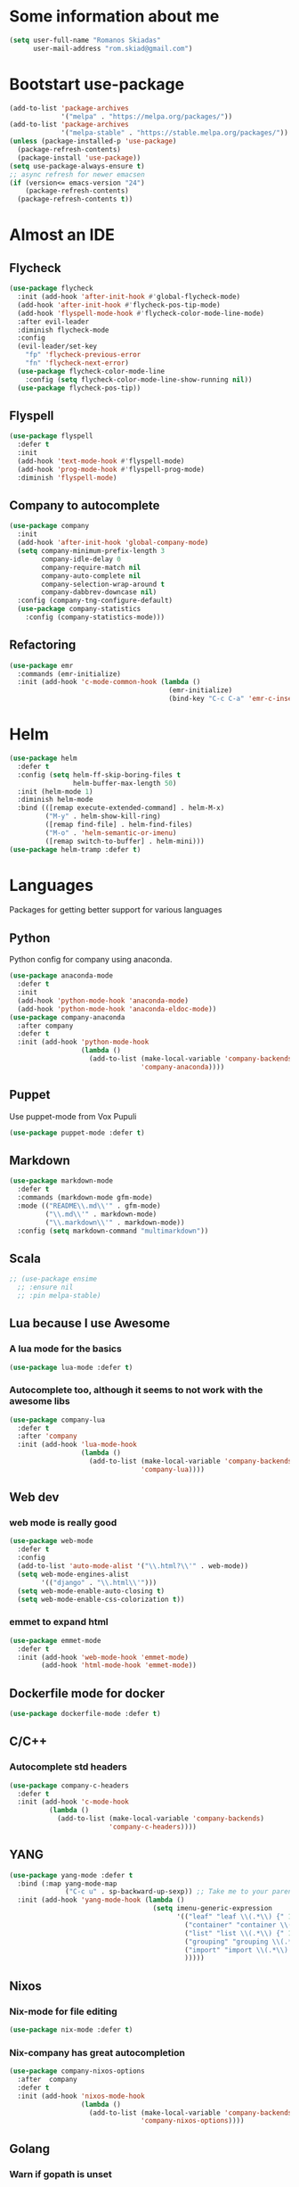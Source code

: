* Some information about me
#+BEGIN_SRC emacs-lisp
(setq user-full-name "Romanos Skiadas"
      user-mail-address "rom.skiad@gmail.com")
#+END_SRC
* Bootstart use-package
#+BEGIN_SRC emacs-lisp
  (add-to-list 'package-archives
               '("melpa" . "https://melpa.org/packages/"))
  (add-to-list 'package-archives
               '("melpa-stable" . "https://stable.melpa.org/packages/"))
  (unless (package-installed-p 'use-package)
    (package-refresh-contents)
    (package-install 'use-package))
  (setq use-package-always-ensure t)
  ;; async refresh for newer emacsen
  (if (version<= emacs-version "24")
      (package-refresh-contents)
    (package-refresh-contents t))
#+END_SRC
* Almost an IDE
** Flycheck
#+BEGIN_SRC emacs-lisp
  (use-package flycheck
    :init (add-hook 'after-init-hook #'global-flycheck-mode)
    (add-hook 'after-init-hook #'flycheck-pos-tip-mode)
    (add-hook 'flyspell-mode-hook #'flycheck-color-mode-line-mode)
    :after evil-leader
    :diminish flycheck-mode
    :config
    (evil-leader/set-key
      "fp" 'flycheck-previous-error
      "fn" 'flycheck-next-error)
    (use-package flycheck-color-mode-line
      :config (setq flycheck-color-mode-line-show-running nil))
    (use-package flycheck-pos-tip))
#+END_SRC
** Flyspell
#+BEGIN_SRC emacs-lisp
  (use-package flyspell
    :defer t
    :init
    (add-hook 'text-mode-hook #'flyspell-mode)
    (add-hook 'prog-mode-hook #'flyspell-prog-mode)
    :diminish 'flyspell-mode)
#+END_SRC
** Company to autocomplete
  #+BEGIN_SRC emacs-lisp
    (use-package company
      :init
      (add-hook 'after-init-hook 'global-company-mode)
      (setq company-minimum-prefix-length 3
            company-idle-delay 0
            company-require-match nil
            company-auto-complete nil
            company-selection-wrap-around t
            company-dabbrev-downcase nil)
      :config (company-tng-configure-default)
      (use-package company-statistics
        :config (company-statistics-mode)))

  #+END_SRC
** Refactoring
    #+BEGIN_SRC emacs-lisp
      (use-package emr
        :commands (emr-initialize)
        :init (add-hook 'c-mode-common-hook (lambda ()
                                              (emr-initialize)
                                              (bind-key "C-c C-a" 'emr-c-insert-include c-mode-base-map))))
    #+END_SRC
* Helm
#+BEGIN_SRC emacs-lisp
  (use-package helm
    :defer t
    :config (setq helm-ff-skip-boring-files t
                  helm-buffer-max-length 50)
    :init (helm-mode 1)
    :diminish helm-mode
    :bind (([remap execute-extended-command] . helm-M-x)
           ("M-y" . helm-show-kill-ring)
           ([remap find-file] . helm-find-files)
           ("M-o" . 'helm-semantic-or-imenu)
           ([remap switch-to-buffer] . helm-mini)))
  (use-package helm-tramp :defer t)
#+END_SRC

* Languages
  Packages for getting better support for various languages
** Python
   Python config for company using anaconda.
   #+BEGIN_SRC emacs-lisp
     (use-package anaconda-mode
       :defer t
       :init
       (add-hook 'python-mode-hook 'anaconda-mode)
       (add-hook 'python-mode-hook 'anaconda-eldoc-mode))
     (use-package company-anaconda
       :after company
       :defer t
       :init (add-hook 'python-mode-hook
                       (lambda ()
                         (add-to-list (make-local-variable 'company-backends)
                                      'company-anaconda))))
   #+END_SRC
** Puppet
   Use puppet-mode from Vox Pupuli
   #+BEGIN_SRC emacs-lisp
   (use-package puppet-mode :defer t)
   #+END_SRC
** Markdown
#+BEGIN_SRC emacs-lisp
  (use-package markdown-mode
    :defer t
    :commands (markdown-mode gfm-mode)
    :mode (("README\\.md\\'" . gfm-mode)
           ("\\.md\\'" . markdown-mode)
           ("\\.markdown\\'" . markdown-mode))
    :config (setq markdown-command "multimarkdown"))
#+END_SRC
** Scala
#+BEGIN_SRC emacs-lisp
  ;; (use-package ensime
    ;; :ensure nil
    ;; :pin melpa-stable)
#+END_SRC
** Lua because I use Awesome
*** A lua mode for the basics
#+BEGIN_SRC emacs-lisp
  (use-package lua-mode :defer t)
#+END_SRC
*** Autocomplete too, although it seems to not work with the awesome libs
#+BEGIN_SRC emacs-lisp
  (use-package company-lua
    :defer t
    :after 'company
    :init (add-hook 'lua-mode-hook
                    (lambda ()
                      (add-to-list (make-local-variable 'company-backends)
                                   'company-lua))))
#+END_SRC

** Web dev
*** web mode is really good
#+BEGIN_SRC emacs-lisp
  (use-package web-mode
    :defer t
    :config
    (add-to-list 'auto-mode-alist '("\\.html?\\'" . web-mode))
    (setq web-mode-engines-alist
          '(("django" . "\\.html\\'")))
    (setq web-mode-enable-auto-closing t)
    (setq web-mode-enable-css-colorization t))
#+END_SRC
*** emmet to expand html
    #+BEGIN_SRC emacs-lisp
      (use-package emmet-mode
        :defer t
        :init (add-hook 'web-mode-hook 'emmet-mode)
              (add-hook 'html-mode-hook 'emmet-mode))
    #+END_SRC

** Dockerfile mode for docker
#+begin_src emacs-lisp
  (use-package dockerfile-mode :defer t)
#+end_src
** C/C++
*** Autocomplete std headers
#+BEGIN_SRC emacs-lisp
  (use-package company-c-headers
    :defer t
    :init (add-hook 'c-mode-hook
            (lambda ()
              (add-to-list (make-local-variable 'company-backends)
                           'company-c-headers))))
#+END_SRC

** YANG
#+BEGIN_SRC emacs-lisp
  (use-package yang-mode :defer t
    :bind (:map yang-mode-map
                ("C-c u" . sp-backward-up-sexp)) ;; Take me to your parent. sp is *brilliant*
    :init (add-hook 'yang-mode-hook (lambda ()
                                      (setq imenu-generic-expression
                                            '(("leaf" "leaf \\(.*\\) {" 1)
                                              ("container" "container \\(.*\\) {" 1)
                                              ("list" "list \\(.*\\) {" 1)
                                              ("grouping" "grouping \\(.*\\) {" 1)
                                              ("import" "import \\(.*\\) {" 1)
                                              )))))
#+END_SRC
** Nixos
*** Nix-mode for file editing
   #+BEGIN_SRC emacs-lisp
     (use-package nix-mode :defer t)
   #+END_SRC
*** Nix-company has great autocompletion
   #+BEGIN_SRC emacs-lisp
     (use-package company-nixos-options
       :after  company
       :defer t
       :init (add-hook 'nixos-mode-hook
                       (lambda ()
                         (add-to-list (make-local-variable 'company-backends)
                                      'company-nixos-options))))
   #+END_SRC
** Golang
*** Warn if gopath is unset
    #+BEGIN_SRC emacs-lisp
      (unless (getenv "GOPATH")
        (user-error "GOPATH unset"))
    #+END_SRC
*** Base go-mode
    Jump to def using [[https://github.com/rogpeppe/godef][godef]]
    Automatically add/remove missing imports with [[golang.org/x/tools/cmd/goimports][goimports]]
   #+BEGIN_SRC emacs-lisp
     (use-package go-mode
       :defer t
       :init (add-hook 'before-save-hook 'gofmt-before-save)
       :config (setq gofmt-command "goimports"
                     gofmt-show-errors nil) ;; what do i have flycheck for?
       (evil-define-key 'normal go-mode-map (kbd "gd") 'godef-jump)
       (evil-define-key 'normal go-mode-map (kbd "god") 'godef-jump-other-window)
       (evil-define-key 'normal go-mode-map (kbd "K") 'godoc-at-point)
       (evil-define-key 'visual go-mode-map (kbd "gd") 'godef-jump)
       (evil-define-key 'visual go-mode-map (kbd "god") 'godef-jump-other-window)
       (evil-define-key 'visual go-mode-map (kbd "K") 'godoc-at-point)
       (evil-define-key 'normal godoc-mode-map (kbd "q") 'quit-window)
       ;; workaround not matching multiline signatures
       ;;  https://github.com/dominikh/go-mode.el/issues/57
       (defun rski/go-mode-setup ()
         (setq-local imenu-generic-expression
                     '(("type" "^type *\\([^ \t\n\r\f]*(\\)" 1)
                       ("func" "^func \\(.*\\)(" 1)))
         (setq-local whitespace-line-column 100)
         (whitespace-mode t)
         (setq fill-column 100)
         (auto-fill-mode t))
       (add-hook 'go-mode-hook #'rski/go-mode-setup)

       (use-package go-eldoc :init (add-hook 'go-mode-hook 'go-eldoc-setup))
       (use-package go-guru :init (add-hook 'go-mode-hook 'go-guru-hl-identifier-mode))
       (use-package go-playground :defer t)

       ;;; requires nfs/gocode
       (use-package company-go
         :after company
         :init (add-hook 'go-mode-hook
                         (lambda ()
                           (add-to-list (make-local-variable 'company-backends)
                                        'company-go)))
                                           ;;; this is broken with company-tng
         (setq company-go-insert-arguments nil))

      ;;; requires the gometalinter binary
       (use-package flycheck-gometalinter
         :init (add-hook 'go-mode-hook (lambda () (flycheck-select-checker 'gometalinter)))
         :config
         (setq flycheck-gometalinter-fast t)
         (setq flycheck-gometalinter-disable-linters '("gocyclo" "goconst" "vetshadow"))
         (flycheck-gometalinter-setup))

       (use-package gotest
         :config
         (add-hook 'go-test-mode-hook 'visual-line-mode)
         (defun rski/glog-arg-callback(suite test)
           " -args -v=9 " )
         (defun rski/go-current-test-glog-verbose ()
           "Run go test with maximum glog verbosity"
           (interactive)
           ;; let doesn't work but this does so
           (setq go-test-additional-arguments-function #'rski/glog-arg-callback)
           (go-test-current-test)
           (setq go-test-additional-arguments-function nil))
         (evil-leader/set-key-for-mode 'go-mode
           "tf" 'go-test-current-file
           "tt" 'go-test-current-test
           "tv" 'rski/go-current-test-glog-verbose)
         (setq go-test-verbose t)) ;; passes -v to go-test so the test names show when running them

       (use-package go-rename
         :init
         (evil-leader/set-key-for-mode 'go-mode
           "rr" 'go-rename)))
   #+END_SRC
** Protocol buffers
   #+BEGIN_SRC emacs-lisp
     (use-package protobuf-mode :defer t)
   #+END_SRC
** Rust
   #+BEGIN_SRC emacs-lisp
     (use-package rust-mode
       :defer t
       :config
       (use-package flycheck-rust
         :init (add-hook 'flycheck-mode-hook #'flycheck-rust-setup))
       (use-package racer
         :init
         (add-hook 'rust-mode-hook 'racer-mode)
         (add-hook 'racer-mode-hook 'eldoc-mode)))
   #+END_SRC
* Git configuration
** Magit
   The best thing since sliced bread and normal bread.
   vc is the built-in version control system and it is disabled because I don't use it really.
#+BEGIN_SRC emacs-lisp
  (use-package magit
    :defer t
    :init (setq magit-bury-buffer-function 'magit-mode-quit-window)
    :bind ("C-c g" . magit-status)
    :config
    (defun rski/magit-push-review()
      (magit-run-git-async "push" "review"))
    (magit-define-popup-action 'magit-push-popup ?g "Push to gerrit" 'rski/magit-push-review)
    (use-package evil-magit
      :config (evil-magit-init)))
  (setq vc-handled-backends nil)
#+END_SRC
** Configure git-gutter
#+BEGIN_SRC emacs-lisp
  (use-package git-gutter
     :defer t
     :config (setq git-gutter:update-interval 0.1)
     :init (global-git-gutter-mode t)
     :diminish git-gutter-mode)
#+END_SRC
* Navigation
** Swiper for more fine-grained search in a buffer
*** The swiper package that uses helm
#+BEGIN_SRC emacs-lisp
  (use-package swiper-helm
    :defer t
    :bind (("M-i" . swiper-helm)))
#+END_SRC
** Projectile
*** Base projectile package
   Enable projectile globally, then C-c p is the prefix for projectile.
#+BEGIN_SRC emacs-lisp
  (use-package projectile
    :init (projectile-mode)
    (add-to-list 'projectile-globally-ignored-directories "Godeps")
    :config (setq projectile-mode-line
                  '(:eval (format " Projectile[%s]"
                                  (projectile-project-name)))))
#+END_SRC
*** Helm projectile for some projectile niceness with helm
  #+BEGIN_SRC emacs-lisp
  ;Helm-ag is required for helm-projectile-ag below
  (use-package helm-ag :defer t)
  (use-package helm-projectile
    :defer nil
    :config (helm-projectile-on)
    :commands (helm-projectile-switch-project helm-projectile-switch-to-buffer)
    :bind ("M-I" . helm-projectile-ag))
  (defun rski/c-p-dwim()
    "If inside a project, do find-file, otherwise switch to a project."
    (interactive)
    (if (ignore-errors (projectile-project-root))
        (helm-projectile-switch-to-buffer)
      (helm-projectile-switch-project)))
  #+END_SRC
** treemacs
   Treemacs has a built-in persistent tag view. which i want to have.
   It also looks amazing, much better than neotree.
   #+BEGIN_SRC emacs-lisp
   (use-package treemacs :defer t)
   (use-package treemacs-projectile
     :defer t
     :after treemacs
     :after projectile)
   #+END_SRC
* Niceties
** Helpful
   #+BEGIN_SRC emacs-lisp
     (use-package helpful
       :defer t
       :config (evil-define-key 'normal helpful-mode-map
                 "q" 'quit-window)
       :bind (([remap describe-function] . helpful-callable)
              ([remap describe-variable] . helpful-variable)
              ([remap describe-key] . helpful-key)))
   #+END_SRC
** Which key to show possible candidates for keystrokes after a prefix like C-c
  #+BEGIN_SRC emacs-lisp
    (use-package which-key
      :init (which-key-mode)
      :diminish which-key-mode)
  #+END_SRC
** Whitespace
#+BEGIN_SRC emacs-lisp
(use-package ws-butler
  :defer t
  :init
  (add-hook 'text-mode-hook #'ws-butler-mode)
  (add-hook 'prog-mode-hook #'ws-butler-mode)
  :diminish ws-butler-mode)

  (add-hook 'text-mode-hook (lambda () (setq show-trailing-whitespace t)))
  (add-hook 'prog-mode-hook (lambda () (setq show-trailing-whitespace t)))
  (setq whitespace-style '(face lines-tail))
#+END_SRC

** Highlight todos
   #+BEGIN_SRC emacs-lisp
   (use-package hl-todo
     :init (global-hl-todo-mode))
   #+END_SRC
** anzu to show num of matched searches in the buffer
   #+BEGIN_SRC emacs-lisp
   (use-package anzu
     :diminish anzu-mode
     :init (add-hook 'after-init-hook 'global-anzu-mode))
   #+END_SRC
* Theming
   #+BEGIN_SRC emacs-lisp
     ;;; fonts
     (set-face-attribute 'default nil :family "Source Code Pro" :height 105)
     (use-package monokai-theme :defer t)
     (use-package atom-one-dark-theme :defer t)
     (use-package solarized-theme :init (load-theme 'solarized-dark 'no-confirm))
     ;;; left fringe arrow face (breakpoint triangle)
     (defface right-triangle-face
       '((t :foreground "red"))
       "Face for the right-triangle bitmap.")
     (set-fringe-bitmap-face 'right-triangle 'right-triangle-face)
#+END_SRC
** Rainbow delimiters
   #+BEGIN_SRC emacs-lisp
     (use-package rainbow-delimiters :defer t
       :init (add-hook 'emacs-lisp-mode-hook 'rainbow-delimiters-mode))
   #+END_SRC
** Mode line
  #+BEGIN_SRC emacs-lisp
  #+END_SRC
* Org mode
** Install org from the repos
#+BEGIN_SRC emacs-lisp
  (use-package org
    :defer nil ;; can't defer because my config is literate
    :init
    (setq org-todo-keywords
          '((sequence "TODO" "|" "DONE" "ABANDONED")))
    (setq org-hide-leading-stars t)
    :bind (("\C-col" . org-store-link)
           ("\C-coa" . org-agenda)
           ("\C-coc" . org-capture)
           ("\C-cob" . org-switchb))
    :config
    (org-babel-do-load-languages
     'org-babel-load-languages
     '((emacs-lisp . t)
       (octave . t)))
    (setq org-directory (expand-file-name "~/org"))
    (setq org-agenda-files
          '("~/org/todo.org" "~/org/arista.org" "~/org/buy.org" "~/org/daily.org" "~/org/learning.org"))
    (setq org-default-notes-file (concat org-directory "/agenda.org"))
    (setq org-src-fontify-natively t))
#+END_SRC
** Presentations
*** Org (for some reason called ox-reveal too, kinda confusing) reveal for exporting to reveal.js
    #+BEGIN_SRC emacs-lisp
      (use-package ox-reveal
        :defer t
        :config (setq org-reveal-root "http://cdn.jsdelivr.net/reveal.js/3.0.0/")
        :init (add-hook 'org-mode 'reveal-mode))
    #+END_SRC
*** htmlize for syntax highlighting in org presentations
    #+BEGIN_SRC emacs-lisp
      (use-package htmlize :defer t)
    #+END_SRC
** Plot with gnuplot
   org-plot/gnuplot requires the gnuplot lib
   #+BEGIN_SRC emacs-lisp
     (use-package gnuplot :defer t)
   #+END_SRC
* Editing
** Evil
   #+BEGIN_SRC emacs-lisp
     (defun rski/indent-buffer()
       "what the fn name says"
       (interactive)
       (indent-region (point-min) (point-max)))

     (use-package evil-leader
       :init (global-evil-leader-mode)
       :config
       (evil-leader/set-key
         "ee" 'eval-last-sexp
         "xb" 'helm-mini
         "xkk" 'kill-current-buffer
         "oo" 'other-window
         "of" 'other-frame
         "ww" 'evil-window-next
         "ws" 'evil-window-split
         "ib" 'rski/indent-buffer
         "," 'execute-extended-command)
       (evil-leader/set-leader ",")
       (define-key evil-normal-state-map (kbd "C-p") 'rski/c-p-dwim)

       (use-package evil
         :init (setq evil-want-C-u-scroll t)
         :after evil-leader
         :bind (:map evil-motion-state-map
                     (":" . evil-repeat-find-char)
                     (";" . evil-ex))
         :config (evil-mode)
         (define-key evil-normal-state-map (kbd "M-.") nil)
         (add-to-list 'evil-emacs-state-modes 'elfeed-search-mode)
         (add-to-list 'evil-emacs-state-modes 'elfeed-show-mode)

         (use-package evil-escape
           :diminish evil-escape-mode
           :config (evil-escape-mode))

         (use-package evil-surround :config(global-evil-surround-mode))
         (use-package evil-collection :config (evil-collection-init))))
   #+END_SRC
** Undo tree
#+BEGIN_SRC emacs-lisp
  (use-package undo-tree
    :defer t
    :diminish undo-tree-mode)
#+END_SRC
** Smartparens
#+BEGIN_SRC emacs-lisp
  (use-package smartparens
    :defer t
    :init
    (add-hook 'prog-mode-hook #'smartparens-mode)
    (add-hook 'text-mode-hook #'smartparens-mode)
    :config
    (evil-leader/set-key
      "sl" 'sp-forward-slurp-sexp
      "sh" 'sp-backward-slurp-sexp
      "su" 'sp-unwrap-sexp
      "sw" 'sp-rewrap-sexp)
    (require 'smartparens-config)
    :diminish smartparens-mode)
#+END_SRC
** Comments
   Rebind M-; to comment out lines instead of insert comments in the end
   #+BEGIN_SRC emacs-lisp
   (global-set-key (kbd "M-;") 'comment-line)
   #+END_SRC
* Applications
** Eshell
   #+BEGIN_SRC emacs-lisp
     (add-hook 'eshell-mode-hook
               (lambda ()
                 (setq show-trailing-whitespace nil)))
   #+END_SRC
** IRC
   Make ERC spellcheck messages before I send them
   #+BEGIN_SRC emacs-lisp
     (use-package erc
       :defer t
       :config
       (add-hook 'erc-mode-hook 'erc-spelling-mode)
       (setq erc-autojoin-mode t)
       (setq erc-pcomplete-nick-postfix ", "))
   #+END_SRC
** Feeds with elfeed
   #+BEGIN_SRC emacs-lisp
     (use-package elfeed
       :defer t
       :config (setq elfeed-feeds
                     '(("http://planet.emacsen.org/atom.xml" emacs)
                       ("http://steve-yegge.blogspot.com/atom.xml" blog emacs)
                       ("http://nullprogram.com/feed/" blog emacs)
                       ("https://jvns.ca/atom.xml" blog))))

   #+END_SRC
** eww
   #+BEGIN_SRC emacs-lisp
     (defun rski/rfc (rfc)
       (interactive "nView RFC>")
       (eww (format "https://tools.ietf.org/html/rfc%s" rfc)))

   #+END_SRC
* Misc
  #+BEGIN_SRC emacs-lisp
    (defun rski/visit-config ()
      (interactive)
      (find-file (substitute-in-file-name "$HOME/.emacs.d/config.org")))
    (global-set-key (kbd "C-c v") 'rski/visit-config)
    (defun rski/load-config ()
      (interactive)
      (let ((config-file (substitute-in-file-name "$HOME/.emacs.d/config.org")))
        (org-babel-load-file config-file)))

    ;;; modeline
    (setq-default mode-line-format '("" mode-line-modified
                                     mode-line-remote " " mode-line-buffer-identification " "
                                     mode-line-position mode-line-modes mode-line-misc-info))
    (display-time-mode t)
    (display-battery-mode t)
    (setq battery-mode-line-format "[%L %b%p%% %t]")

    ;;; Don't ask to keep current tags table when changing dirs
    (setq tags-add-tables nil)

    (use-package eldoc :diminish eldoc-mode)

    ;;; line numbers
    (setq display-line-numbers-grow-only t) ;; confusing otherwise
    (add-hook 'prog-mode-hook #'display-line-numbers-mode)
    (add-hook 'text-mode-hook #'display-line-numbers-mode)

    ;;; shut up
    (setq ring-bell-function 'ignore)

    ;;; scroll one line at a time
    (setq scroll-conservatively 1000)

    (setq sentence-end-double-space nil) ;; when filling, use one space after fullstop
    (defalias 'yes-or-no-p 'y-or-n-p)
    (setq column-number-mode 1)
    (setq backup-directory-alist
          `((".*" . "~/.tmp/emacs")))
    (setq auto-save-file-name-transforms
          `((".*" ,"~/.tmp/emacs" t)))
    (setq visible-bell nil)
    (setq inhibit-startup-screen t)
    (add-to-list 'auto-mode-alist '("Cask" . emacs-lisp-mode))
    (add-hook 'prog-mode-hook (lambda () (setq tab-width 4))) ; 8 is the default and that is waaaay to much
    (setq create-lockfiles nil);; might be a bad idea but for 99% of the time should be ok

    ;;; mostly for fixing the backup etc files being saved next to the files
    (use-package better-defaults :init (setq uniquify-min-dir-content 1))

    ;;; double misc after here
    (use-package brewery
      :defer t
      :commands dlv-debug-current-test ;; Whenever I open a go file, this function gets evaluated, pulling the rest of the file along with other commands that should be autoloaded but aren't, so they become available by chance. Eh.
      :ensure nil
      :load-path "~/Code/emacs-brewery/")

    ;;; List some unported remacs functions
    (defun list-unported-remacs-funcs (remacs-dir)
      (unless (file-directory-p remacs-dir)
        (user-error "dir \"%s\" not found" remacs-dir))
      (let* ((default-directory (concat (file-name-as-directory remacs-dir) "src"))
             (defuns (shell-command-to-string "grep -rnIH \"^DEFUN\""))
             (defun-list (split-string defuns "\n" t)))
        (let ((buff (get-buffer-create "*unported functions*"))
              prev-file)
          (switch-to-buffer-other-window buff)
          (delete-region (point-min) (point-max))
          (org-mode)
          (dolist (line defun-list)
            (let ((current-file (car (split-string line ":" t))))
              (unless (string-equal prev-file current-file)
                (setq prev-file current-file)
                (insert "* " prev-file "\n"))
              (insert "  - " (cadr (split-string line "\"")) "\n")
              )))))

    (defun rski/list-unported-emacs-funcs ()
      (interactive)
      (list-unported-remacs-funcs "~/Code/rust/remacs"))
  #+END_SRC
